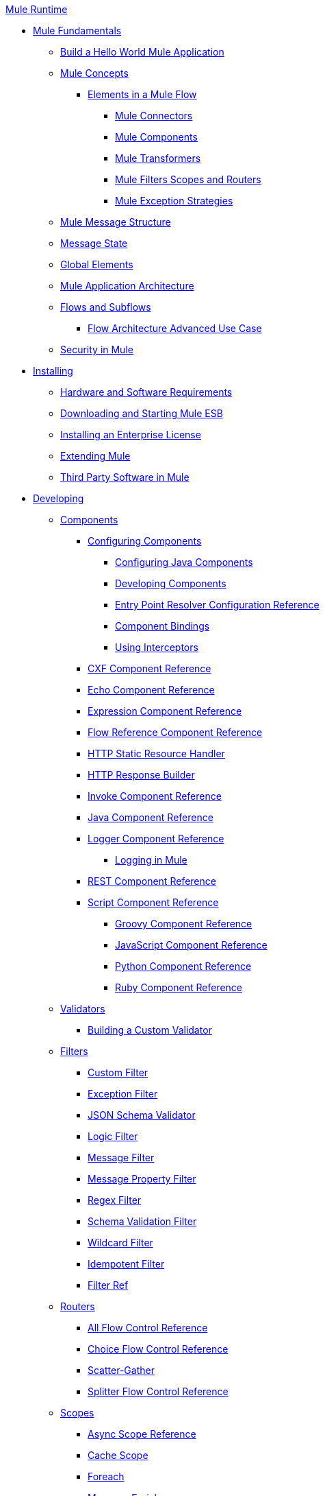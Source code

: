 .xref:index.adoc[Mule Runtime]
* xref:mule-fundamentals.adoc[Mule Fundamentals]
 ** xref:general:getting-started:build-a-hello-world-application.adoc[Build a Hello World Mule Application]
 ** xref:concepts/index.adoc[Mule Concepts]
  *** xref:flows/elements-in-a-mule-flow.adoc[Elements in a Mule Flow]
   **** xref:mule-connectors.adoc[Mule Connectors]
   **** xref:components/mule-components.adoc[Mule Components]
   **** xref:transformers/mule-transformers.adoc[Mule Transformers]
   **** xref:mule-filters-scopes-and-routers.adoc[Mule Filters Scopes and Routers]
   **** xref:exceptions/mule-exception-strategies.adoc[Mule Exception Strategies]
 ** xref:mule-message-structure.adoc[Mule Message Structure]
 ** xref:messages/about-transforming-mule-message.adoc[Message State]
 ** xref:global-elements.adoc[Global Elements]
 ** xref:flows/index.adoc[Mule Application Architecture]
 ** xref:flows/flows-and-subflows.adoc[Flows and Subflows]
  *** xref:flows/flow-architecture-advanced-use-case.adoc[Flow Architecture Advanced Use Case]
 ** xref:security/mule-security.adoc[Security in Mule]
* xref:install/installing.adoc[Installing]
 ** xref:install/hardware-and-software-requirements.adoc[Hardware and Software Requirements]
 ** xref:install/downloading-and-starting-mule-esb.adoc[Downloading and Starting Mule ESB]
 ** xref:install/installing-an-enterprise-license.adoc[Installing an Enterprise License]
 ** xref:extending-mule.adoc[Extending Mule]
 ** xref:install/third-party-software-in-mule.adoc[Third Party Software in Mule]
* xref:developing.adoc[Developing]
 ** xref:components/components.adoc[Components]
  *** xref:components/configuring-components.adoc[Configuring Components]
   **** xref:components/configuring-java-components.adoc[Configuring Java Components]
   **** xref:components/developing-components.adoc[Developing Components]
   **** xref:components/entry-point-resolver-configuration-reference.adoc[Entry Point Resolver Configuration Reference]
   **** xref:components/component-bindings.adoc[Component Bindings]
   **** xref:components/using-interceptors.adoc[Using Interceptors]
  *** xref:components/cxf-component-reference.adoc[CXF Component Reference]
  *** xref:components/echo-component-reference.adoc[Echo Component Reference]
  *** xref:components/expression-component-reference.adoc[Expression Component Reference]
  *** xref:flows/flow-reference-component-reference.adoc[Flow Reference Component Reference]
  *** xref:components/http-static-resource-handler.adoc[HTTP Static Resource Handler]
  *** xref:components/http-response-builder.adoc[HTTP Response Builder]
  *** xref:components/invoke-component-reference.adoc[Invoke Component Reference]
  *** xref:components/java-component-reference.adoc[Java Component Reference]
  *** xref:components/logger-component-reference.adoc[Logger Component Reference]
   **** xref:debug/logging-in-mule.adoc[Logging in Mule]
  *** xref:components/rest-component-reference.adoc[REST Component Reference]
  *** xref:components/script-component-reference.adoc[Script Component Reference]
   **** xref:components/groovy-component-reference.adoc[Groovy Component Reference]
   **** xref:components/javascript-component-reference.adoc[JavaScript Component Reference]
   **** xref:components/python-component-reference.adoc[Python Component Reference]
   **** xref:components/ruby-component-reference.adoc[Ruby Component Reference]
 ** xref:validators/validations-module.adoc[Validators]
  *** xref:validators/building-a-custom-validator.adoc[Building a Custom Validator]
 ** xref:filters/filters.adoc[Filters]
  *** xref:filters/custom-filter.adoc[Custom Filter]
  *** xref:filters/exception-filter.adoc[Exception Filter]
  *** xref:validators/json-schema-validator.adoc[JSON Schema Validator]
  *** xref:filters/logic-filter.adoc[Logic Filter]
  *** xref:filters/message-filter.adoc[Message Filter]
  *** xref:filters/message-property-filter.adoc[Message Property Filter]
  *** xref:filters/regex-filter.adoc[Regex Filter]
  *** xref:filters/schema-validation-filter.adoc[Schema Validation Filter]
  *** xref:filters/wildcard-filter.adoc[Wildcard Filter]
  *** xref:filters/idempotent-filter.adoc[Idempotent Filter]
  *** xref:filters/filter-ref.adoc[Filter Ref]
 ** xref:routers/routers.adoc[Routers]
  *** xref:routers/all-flow-control-reference.adoc[All Flow Control Reference]
  *** xref:routers/choice-flow-control-reference.adoc[Choice Flow Control Reference]
  *** xref:routers/scatter-gather.adoc[Scatter-Gather]
  *** xref:routers/splitter-flow-control-reference.adoc[Splitter Flow Control Reference]
 ** xref:scopes/scopes.adoc[Scopes]
  *** xref:scopes/async-scope-reference.adoc[Async Scope Reference]
  *** xref:scopes/cache-scope.adoc[Cache Scope]
  *** xref:scopes/foreach.adoc[Foreach]
  *** xref:scopes/message-enricher.adoc[Message Enricher]
  *** xref:scopes/poll-reference.adoc[Poll Reference]
   **** xref:scopes/poll-schedulers.adoc[Poll Schedulers]
  *** xref:scopes/request-reply-scope.adoc[Request-Reply Scope]
  *** xref:scopes/transactional.adoc[Transactional]
  *** xref:scopes/until-successful-scope.adoc[Until Successful Scope]
 ** xref:transformers/transformers.adoc[Transformers]
  *** xref:transformers/using-transformers.adoc[Using Transformers]
   **** xref:transformers/transformers-configuration-reference.adoc[Transformers Configuration Reference]
   **** xref:transformers/native-support-for-json.adoc[Native Support for JSON]
   **** xref:transformers/xmlprettyprinter-transformer.adoc[XmlPrettyPrinter Transformer]
  *** xref:dataweave/index.adoc[DataWeave]
   **** xref:dataweave/dataweave-reference-documentation.adoc[DataWeave Reference Documentation]
   **** xref:dataweave/dataweave-tutorial.adoc[DataWeave Tutorial]
   **** xref:dataweave/dataweave-examples.adoc[DataWeave Examples]
   **** xref:dataweave/dataweave-streaming.adoc[DataWeave Streaming]
   **** xref:dataweave/dataweave-migrator.adoc[DataWeave Migrator Tool]
  *** xref:transformers/append-string-transformer-reference.adoc[Append String Transformer Reference]
  *** xref:transformers/attachment-transformer-reference.adoc[Attachment Transformer Reference]
  *** xref:transformers/expression-transformer-reference.adoc[Expression Transformer Reference]
  *** xref:transformers/java-transformer-reference.adoc[Java Transformer Reference]
  *** xref:transformers/object-to-xml-transformer-reference.adoc[Object to XML Transformer Reference]
  *** xref:transformers/parse-template-reference.adoc[Parse Template Reference]
  *** xref:transformers/property-transformer-reference.adoc[Property Transformer Reference]
  *** xref:transformers/script-transformer-reference.adoc[Script Transformer Reference]
  *** xref:transformers/session-variable-transformer-reference.adoc[Session Variable Transformer Reference]
  *** xref:transformers/set-payload-transformer-reference.adoc[Set Payload Transformer Reference]
  *** xref:transformers/variable-transformer-reference.adoc[Flow Variable Transformer Reference]
  *** xref:transformers/xml-to-object-transformer-reference.adoc[XML to Object Transformer Reference]
  *** xref:transformers/xslt-transformer-reference.adoc[XSLT Transformer Reference]
  *** xref:5@studio::custom-metadata-tab.adoc[Custom Metadata Tab]
  *** xref:transformers/custom/creating-custom-transformers.adoc[Creating Custom Transformers]
   **** xref:transformers/custom/creating-flow-objects-and-transformers-using-annotations.adoc[Creating Flow Objects and Transformers Using Annotations]
   **** xref:transformers/custom/function-annotation.adoc[Function Annotation]
   **** xref:transformers/custom/groovy-annotation.adoc[Groovy Annotation]
   **** xref:transformers/custom/inboundattachments-annotation.adoc[InboundAttachments Annotation]
   **** xref:transformers/custom/inboundheaders-annotation.adoc[InboundHeaders Annotation]
   **** xref:transformers/custom/lookup-annotation.adoc[Lookup Annotation]
   **** xref:transformers/custom/mule-annotation.adoc[Mule Annotation]
   **** xref:transformers/custom/outboundattachments-annotation.adoc[OutboundAttachments Annotation]
   **** xref:transformers/custom/outboundheaders-annotation.adoc[OutboundHeaders Annotation]
   **** xref:transformers/custom/payload-annotation.adoc[Payload Annotation]
   **** xref:transformers/custom/schedule-annotation.adoc[Schedule Annotation]
   **** xref:transformers/custom/transformer-annotation.adoc[Transformer Annotation]
   **** xref:transformers/custom/xpath-annotation.adoc[XPath Annotation]
   **** xref:transformers/custom/creating-custom-transformer-classes.adoc[Creating Custom Transformer Classes]
 ** xref:mule-configuration/improving-performance-with-the-kryo-serializer.adoc[Improving Performance with the Kryo Serializer]
 ** xref:5@studio::datamapper/datamapper-user-guide-and-reference.adoc[Datamapper User Guide and Reference]
  *** xref:5@studio::datamapper/datamapper-concepts.adoc[DataMapper Concepts]
  *** xref:5@studio::datamapper/datamapper-visual-reference.adoc[DataMapper Visual Reference]
  *** xref:5@studio::datamapper/defining-datamapper-input-and-output-metadata.adoc[Defining DataMapper Input and Output Metadata]
  *** xref:5@studio::defining-metadata-using-edit-fields.adoc[Defining Metadata Using Edit Fields]
  *** xref:5@studio::pojo-class-bindings-and-factory-classes.adoc[POJO Class Bindings and Factory Classes]
  *** xref:5@studio::building-a-mapping-flow-in-the-graphical-mapping-editor.adoc[Building a Mapping Flow in the Graphical Mapping Editor]
  *** xref:5@studio::mapping-flow-input-and-output-properties.adoc[Mapping Flow Input and Output Properties]
  *** xref:5@studio::datamapper/datamapper-input-error-policy-for-bad-input-data.adoc[DataMapper Input Error Policy for Bad Input Data]
  *** xref:5@studio::datamapper/using-datamapper-lookup-tables.adoc[Using DataMapper Lookup Tables]
  *** xref:5@studio::datamapper/streaming-data-processing-with-datamapper.adoc[Streaming Data Processing with DataMapper]
  *** xref:5@studio::updating-metadata-in-an-existing-mapping.adoc[Updating Metadata in an Existing Mapping]
  *** xref:5@studio::mapping-elements-inside-lists.adoc[Mapping Elements Inside Lists]
  *** xref:5@studio::datamapper/previewing-datamapper-results-on-sample-data.adoc[Previewing DataMapper Results on Sample Data]
  *** xref:5@studio::datamapper/datamapper-examples.adoc[DataMapper Examples]
  *** xref:5@studio::datamapper/datamapper-supplemental-topics.adoc[DataMapper Supplemental Topics]
  *** xref:5@studio::choosing-mel-or-ctl2-as-scripting-engine.adoc[Choosing MEL or CTL2 as Scripting Engine]
  *** xref:5@studio::datamapper/datamapper-fixed-width-input-format.adoc[DataMapper Fixed Width Input Format]
  *** xref:5@studio::datamapper/datamapper-flat-to-structured-and-structured-to-flat-mapping.adoc[DataMapper Flat-to-Structured and Structured-to-Flat Mapping]
  *** xref:5@studio::datamapper/including-the-datamapper-plugin.adoc[Including the DataMapper Plugin]
 ** xref:error-handling.adoc[Error Handling]
  *** xref:exceptions/catch-exception-strategy.adoc[Catch Exception Strategy]
  *** xref:exceptions/choice-exception-strategy.adoc[Choice Exception Strategy]
  *** xref:exceptions/reference-exception-strategy.adoc[Reference Exception Strategy]
  *** xref:exceptions/rollback-exception-strategy.adoc[Rollback Exception Strategy]
  *** xref:exceptions/exception-strategy-most-common-use-cases.adoc[Exception Strategy Most Common Use Cases]
 ** xref:mel/mule-expression-language-mel.adoc[Mule Expression Language MEL]
  *** xref:mel/mel-cheat-sheet.adoc[MEL Cheat Sheet]
  *** xref:mel/mule-expression-language-basic-syntax.adoc[Mule Expression Language Basic Syntax]
  *** xref:mel/mule-expression-language-examples.adoc[Mule Expression Language Examples]
  *** xref:mel/mule-expression-language-reference.adoc[Mule Expression Language Reference]
   **** xref:mel/mule-expression-language-date-and-time-functions.adoc[Mule Expression Language Date and Time Functions]
  *** xref:mel/mule-expression-language-tips.adoc[Mule Expression Language Tips]
 ** xref:mule-configuration/business-events.adoc[Business Events]
 ** xref:maven/using-maven-with-mule.adoc[Using Maven with Mule]
  *** xref:maven/using-maven-in-mule-esb.adoc[Using Maven in Mule]
   **** xref:maven/configuring-maven-to-work-with-mule-esb.adoc[Configuring Maven to Work with Mule ESB]
   **** xref:maven/maven-tools-for-mule-esb.adoc[Maven Tools for Mule ESB]
   **** xref:maven/mule-maven-plugin.adoc[Mule Maven Plugin]
   **** xref:maven/mule-esb-plugin-for-maven.adoc[Mule ESB Plugin For Maven (deprecated)]
  *** xref:maven/maven-reference.adoc[Maven Reference]
 ** xref:batch/batch-processing.adoc[Batch Processing]
  *** xref:batch/batch-filters-and-batch-commit.adoc[Batch Filters and Batch Commit]
  *** xref:batch/batch-job-instance-id.adoc[Batch Job Instance ID]
  *** xref:batch/batch-processing-reference.adoc[Batch Processing Reference]
   **** xref:batch/using-mel-with-batch-processing.adoc[Using MEL with Batch Processing]
  *** xref:batch/batch-streaming-and-job-execution.adoc[Batch Streaming and Job Execution]
  *** xref:batch/record-variable.adoc[Record Variable]
 ** xref:transactions/transaction-management.adoc[Transaction Management]
  *** xref:transactions/single-resource-transactions.adoc[Single Resource Transactions]
  *** xref:transactions/multiple-resource-transactions.adoc[Multiple Resource Transactions]
  *** xref:transactions/xa-transactions.adoc[XA Transactions]
  *** xref:transactions/using-bitronix-to-manage-transactions.adoc[Using Bitronix to Manage Transactions]
 ** xref:5@studio::the-properties-editor.adoc[The Properties Editor]
 ** xref:5@studio::adding-and-removing-user-libraries.adoc[Adding and Removing User Libraries]
 ** xref:shared-resources/domain-project-shared-resources.adoc[Shared Resources]
  *** xref:administer/setting-environment-variables.adoc[Setting Environment Variables]
 ** xref:mule-configuration/mule-versus-web-application-server.adoc[Mule versus Web Application Server]
 ** xref:api-usage/publishing-and-consuming-apis-with-mule.adoc[Publishing and Consuming APIs with Mule]
  *** xref:api-usage/publishing-a-soap-api.adoc[Publishing a SOAP API]
   **** xref:api-usage/securing-a-soap-api.adoc[Securing a SOAP API]
   **** xref:mule-configuration/extra-cxf-component-configurations.adoc[Extra CXF Component Configurations]
  *** xref:api-usage/consuming-a-soap-api.adoc[Consuming a SOAP API]
  *** xref:api-usage/publishing-a-rest-api.adoc[Publishing a REST API]
  *** xref:api-usage/consuming-a-rest-api.adoc[Consuming a REST API]
   **** xref:api-usage/rest-api-examples.adoc[REST API Examples]
 ** xref:advanced-usage-of-mule-esb.adoc[Advanced Usage of Mule ESB]
  *** xref:object-scopes/storing-objects-in-the-registry.adoc[Storing Objects in the Registry]
  *** xref:object-scopes/unifying-the-mule-registry.adoc[Unifying the Mule Registry]
  *** xref:object-scopes/object-scopes.adoc[Object Scopes]
  *** xref:spring-integration/using-mule-with-spring.adoc[Using Mule with Spring]
   **** xref:spring-integration/sending-and-receiving-mule-events-in-spring.adoc[Sending and Receiving Mule Events in Spring]
   **** xref:spring-integration/spring-application-contexts.adoc[Spring Application Contexts]
   **** xref:spring-integration/using-spring-beans-as-flow-components.adoc[Using Spring Beans as Flow Components]
  *** xref:object-scopes/dependency-injection.adoc[Dependency Injection]
  *** xref:configuring-properties.adoc[Configuring Properties]
  *** xref:administer/clustering/creating-and-managing-a-cluster-manually.adoc[Creating and Managing a Cluster Manually]
  *** xref:administer/clustering/distributed-file-polling.adoc[Distributed File Polling]
  *** xref:administer/clustering/distributed-locking.adoc[Distributed Locking]
  *** xref:streaming.adoc[Streaming]
  *** xref:mule-configuration/about-configuration-builders.adoc[About Configuration Builders]
  *** xref:custom/internationalizing-strings.adoc[Internationalizing Strings]
  *** xref:object-scopes/bootstrapping-the-registry.adoc[Bootstrapping the Registry]
  *** xref:administer/tuning-performance.adoc[Tuning Performance]
  *** xref:administer/mule-agents.adoc[Mule Agents]
   **** xref:administer/agent-security-disabled-weak-ciphers.adoc[Agent Security: Disabled Weak Ciphers]
   **** xref:administer/jmx-management.adoc[JMX Management]
  *** xref:flows/flow-references.adoc[Flow References]
   **** xref:flows/flow-processing-strategies.adoc[Flow Processing Strategies]
  *** xref:3.2@transactions/reliability-patterns.adoc[Reliability Patterns]
  *** xref:modules/mule-object-stores.adoc[Mule Object Stores]
  *** xref:mule-configuration/configuring-reconnection-strategies.adoc[Configuring Reconnection Strategies]
  *** xref:administer/using-the-mule-client.adoc[Using the Mule Client]
  *** xref:api-usage/using-web-services.adoc[Using Web Services]
   **** xref:api-usage/proxying-web-services.adoc[Proxying Web Services]
   **** xref:api-usage/using-.net-web-services-with-mule.adoc[Using .NET Web Services with Mule]
  *** xref:administer/passing-additional-arguments-to-the-jvm-to-control-mule.adoc[Passing Additional Arguments to the JVM to Control Mule]
* xref:security/securing.adoc[Securing]
 ** xref:security/anypoint-enterprise-security.adoc[Anypoint Enterprise Security]
  *** xref:security/installing-anypoint-enterprise-security.adoc[Installing Anypoint Enterprise Security]
  *** xref:3.8@security/mule-secure-token-service.adoc[Mule Secure Token Service]
   **** xref:api-manager::building-an-external-oauth-2.0-provider-application.adoc[Creating an Oauth 2.0 Web Service Provider]
   **** xref:security/authorization-grant-types.adoc[Authorization Grant Types]
  *** xref:security/mule-credentials-vault.adoc[Mule Credentials Vault]
  *** xref:security/mule-message-encryption-processor.adoc[Mule Message Encryption Processor]
   **** xref:security/pgp-encrypter.adoc[PGP Encrypter]
  *** xref:security/mule-digital-signature-processor.adoc[Mule Digital Signature Processor]
  *** xref:security/anypoint-filter-processor.adoc[Anypoint Filter Processor]
  *** xref:security/mule-crc32-processor.adoc[Mule CRC32 Processor]
  *** xref:security/anypoint-enterprise-security-example-application.adoc[Anypoint Enterprise Security Example Application]
  *** xref:security/mule-sts-oauth-2.0-example-application.adoc[Mule STS Oauth 2.0 Example Application]
 ** xref:security/configuring-security.adoc[Configuring Security]
  *** xref:security/configuring-the-spring-security-manager.adoc[Configuring the Spring Security Manager]
  *** xref:security/component-authorization-using-spring-security.adoc[Component Authorization Using Spring Security]
  *** xref:security/setting-up-ldap-provider-for-spring-security.adoc[Setting up LDAP Provider for Spring Security]
  *** xref:security/upgrading-from-acegi-to-spring-security.adoc[Upgrading from Acegi to Spring Security]
  *** xref:security/encryption-strategies.adoc[Encryption Strategies]
  *** xref:security/pgp-security.adoc[PGP Security]
  *** xref:security/jaas-security.adoc[Jaas Security]
  *** xref:security/saml-module.adoc[SAML Module]
 ** xref:security/fips-140-2-compliance-support.adoc[FIPS 140-2 Compliance Support]
* xref:debug/debugging.adoc[Debugging]
 ** xref:debug/configuring-mule-stacktraces.adoc[Configuring Mule Stacktraces]
 ** xref:debug/debugging-outside-studio.adoc[Debugging Outside Studio]
 ** xref:debug/logging.adoc[Logging]
* xref:testing/testing.adoc[Testing]
 ** xref:testing/introduction-to-testing-mule.adoc[Introduction to Testing Mule]
 ** xref:testing/unit-testing.adoc[Unit Testing]
 ** xref:testing/functional-testing.adoc[Functional Testing]
 ** xref:testing/testing-strategies.adoc[Testing Strategies]
* xref:deploy/deploying.adoc[Deploying]
 ** xref:deploy/starting-and-stopping-mule-esb.adoc[Starting and Stopping Mule ESB]
 ** xref:deploy/deployment-scenarios.adoc[Deployment Scenarios]
  *** xref:administer/clustering/choosing-the-right-clustering-topology.adoc[Choosing the Right Clustering Topology]
  *** xref:deploy/embedding-mule-in-a-java-application-or-webapp.adoc[Embedding Mule in a Java Application or Webapp]
  *** xref:deploy/deploying-mule-to-jboss.adoc[Deploying Mule to JBoss]
   **** xref:deploy/mule-as-mbean.adoc[Mule as MBean]
  *** xref:deploy/deploying-mule-to-weblogic.adoc[Deploying Mule to WebLogic]
  *** xref:deploy/deploying-mule-to-websphere.adoc[Deploying Mule to WebSphere]
  *** xref:deploy/deploying-mule-as-a-service-to-tomcat.adoc[Deploying Mule as a Service to Tomcat]
  *** xref:deploy/application-server-based-hot-deployment.adoc[Application Server Based Hot Deployment]
  *** xref:deploy/classloader-control-in-mule.adoc[Classloader Control in Mule]
   **** xref:deploy/fine-grain-classloader-control.adoc[Fine Grain Classloader Control]
 ** xref:deploy/deploying-to-multiple-environments.adoc[Deploying to Multiple Environments]
 ** xref:administer/clustering/mule-high-availability-ha-clusters.adoc[Mule High Availability HA Clusters]
  *** xref:administer/clustering/evaluating-mule-high-availability-clusters-demo.adoc[Evaluating Mule High Availability Clusters Demo]
   **** xref:administer/clustering/1-installing-the-demo-bundle.adoc[1 - Installing the Demo Bundle]
   **** xref:administer/clustering/2-creating-a-cluster.adoc[2 - Creating a Cluster]
   **** xref:administer/clustering/3-deploying-an-application.adoc[3 - Deploying an Application]
   **** xref:administer/clustering/4-applying-load-to-the-cluster.adoc[4 - Applying Load to the Cluster]
   **** xref:administer/clustering/5-witnessing-failover.adoc[5 - Witnessing Failover]
   **** xref:administer/clustering/6-troubleshooting-and-next-steps.adoc[6 - Troubleshooting and Next Steps]
 ** xref:deploy/mule-deployment-model.adoc[Mule Deployment Model]
  *** xref:deploy/hot-deployment.adoc[Hot Deployment]
  *** xref:deploy/application-deployment.adoc[Application Deployment]
  *** xref:deploy/application-format.adoc[Application Format]
  *** xref:deploy/mule-application-deployment-descriptor.adoc[Mule Application Deployment Descriptor]
   **** xref:application-plugin-format.adoc[Application Plugin Format]
   **** xref:mule-plugin-format.adoc[Mule Plugin Format]
 ** xref:mule-server-notifications.adoc[Mule Server Notifications]
 ** xref:testing/profiling-mule.adoc[Profiling Mule]
 ** xref:deploy/hardening-your-mule-installation.adoc[Hardening your Mule Installation]
 ** xref:deploy/configuring-mule-for-standalone-deployment-scenarios.adoc[Configuring Mule for Different Deployment Scenarios]
  *** xref:deploy/configuring-mule-as-a-linux-or-unix-daemon.adoc[Configuring Mule as a Linux or Unix Daemon]
  *** xref:deploy/configuring-mule-as-a-windows-service.adoc[Configuring Mule as a Windows Service]
  *** xref:deploy/configuring-mule-to-run-from-a-script.adoc[Configuring Mule to Run From a Script]
 ** xref:5@studio::preparing-a-gitignore-file.adoc[Preparing a gitignore File]
* xref:extending.adoc[Extending]
 ** xref:components/extending-components.adoc[Extending Components]
 ** xref:modules/custom/custom-message-processors.adoc[Custom Message Processors]
 ** xref:maven/creating-example-archetypes.adoc[Creating Example Archetypes]
 ** xref:mule-configuration/creating-a-custom-xml-namespace.adoc[Creating a Custom XML Namespace]
 ** xref:maven/creating-module-archetypes.adoc[Creating Module Archetypes]
 ** xref:mule-configuration/creating-project-archetypes.adoc[Creating Project Archetypes]
 ** xref:transports/creating-transports.adoc[Creating Transports]
  *** xref:transports/transport-archetype.adoc[Transport Archetype]
  *** xref:transports/transport-service-descriptors.adoc[Transport Service Descriptors]
 ** xref:routers/creating-custom-routers.adoc[Creating Custom Routers]
* xref:reference.adoc[Reference]
 ** xref:team-development-with-mule.adoc[Team Development with Mule]
  *** xref:mule-configuration/modularizing-your-configuration-files-for-team-development.adoc[Modularizing Your Configuration Files for Team Development]
  *** xref:mule-configuration/using-side-by-side-configuration-files.adoc[Using Side-by-Side Configuration Files]
  *** xref:using-modules-in-your-application.adoc[Using Modules In Your Application]
  *** xref:sharing-custom-code.adoc[Sharing Custom Code]
  *** xref:shared-resources/sharing-custom-configuration-fragments.adoc[Sharing Custom Configuration Fragments]
  *** xref:sharing-applications.adoc[Sharing Applications]
  *** xref:sustainable-software-development-practices-with-mule.adoc[Sustainable Software Development Practices with Mule]
   **** xref:reproducible-builds.adoc[Reproducible Builds]
   **** xref:continuous-integration.adoc[Continuous Integration]
  *** xref:mule-configuration/understanding-mule-configuration.adoc[Understanding Mule Configuration]
   **** xref:about/xml-configuration-file.adoc[About the XML Configuration File]
   **** xref:flows/using-flows-for-service-orchestration.adoc[Using Flows for Service Orchestration]
   **** xref:mule-configuration/about-mule-configuration.adoc[About Mule Configuration]
   **** xref:integration-patterns/understanding-enterprise-integration-patterns-using-mule.adoc[Understanding Enterprise Integration Patterns Using Mule]
   **** xref:integration-patterns/understanding-orchestration-using-mule.adoc[Understanding Orchestration Using Mule]
   **** xref:mule-configuration/connecting-with-transports-and-connectors.adoc[Connecting with Transports and Connectors]
   **** xref:api-usage/using-mule-with-web-services.adoc[Using Mule with Web Services]
 ** xref:mule-configuration/general-configuration-reference.adoc[General Configuration Reference]
  *** xref:mule-configuration/bpm-configuration-reference.adoc[BPM Configuration Reference]
  *** xref:components/component-configuration-reference.adoc[Component Configuration Reference]
  *** xref:endpoints/endpoint-configuration-reference.adoc[Endpoint Configuration Reference]
   **** xref:endpoints/mule-endpoint-uris.adoc[Mule Endpoint URIs]
  *** xref:exceptions/exception-strategy-configuration-reference.adoc[Exception Strategy Configuration Reference]
  *** xref:filters/filters-configuration-reference.adoc[Filters Configuration Reference]
  *** xref:mule-configuration/global-settings-configuration-reference.adoc[Global Settings Configuration Reference]
  *** xref:mule-configuration/notifications-configuration-reference.adoc[Notifications Configuration Reference]
  *** xref:mule-configuration/properties-configuration-reference.adoc[Properties Configuration Reference]
  *** xref:security/security-manager-configuration-reference.adoc[Security Manager Configuration Reference]
  *** xref:transactions/transactions-configuration-reference.adoc[Transactions Configuration Reference]
 ** xref:transports/transports-reference.adoc[Transports Reference]
  *** xref:transports/connecting-using-transports.adoc[Connecting Using Transports]
   **** xref:transports/configuring-a-transport.adoc[Configuring a Transport]
  *** xref:transports/ajax-transport-reference.adoc[AJAX Transport Reference]
  *** xref:transports/ejb-transport-reference.adoc[EJB Transport Reference]
  *** xref:transports/email-transport-reference.adoc[Email Transport Reference]
  *** xref:transports/file-transport-reference.adoc[File Transport Reference]
  *** xref:transports/ftp-transport-reference.adoc[FTP Transport Reference]
  *** xref:transports/deprecated-http-transport-reference.adoc[HTTP Transport Reference]
  *** xref:transports/https-transport-reference.adoc[HTTPS Transport Reference]
  *** xref:transports/imap-transport-reference.adoc[IMAP Transport Reference]
  *** xref:transports/jdbc-transport-reference.adoc[JDBC Transport Reference]
  *** xref:transports/jetty-transport-reference.adoc[Jetty Transport Reference]
   **** xref:transports/jetty-ssl-transport.adoc[Jetty SSL Transport]
  *** xref:transports/jms-transport-reference.adoc[JMS Transport Reference]
   **** xref:transports/activemq-integration.adoc[ActiveMQ Integration]
   **** xref:transports/hornetq-integration.adoc[HornetQ Integration]
   **** xref:transports/open-mq-integration.adoc[Open MQ Integration]
   **** xref:transports/solace-jms.adoc[Solace JMS]
   **** xref:transports/tibco-ems-integration.adoc[Tibco EMS Integration]
  *** xref:transports/multicast-transport-reference.adoc[Multicast Transport Reference]
  *** xref:transports/pop3-transport-reference.adoc[POP3 Transport Reference]
  *** xref:transports/quartz-transport-reference.adoc[Quartz Transport Reference]
  *** xref:transports/rmi-transport-reference.adoc[RMI Transport Reference]
  *** xref:transports/servlet-transport-reference.adoc[Servlet Transport Reference]
  *** xref:transports/sftp-transport-reference.adoc[SFTP Transport Reference]
  *** xref:transports/smtp-transport-reference.adoc[SMTP Transport Reference]
  *** xref:transports/ssl-and-tls-transports-reference.adoc[SSL and TLS Transports Reference]
  *** xref:transports/stdio-transport-reference.adoc[STDIO Transport Reference]
  *** xref:transports/tcp-transport-reference.adoc[TCP Transport Reference]
  *** xref:transports/udp-transport-reference.adoc[UDP Transport Reference]
  *** xref:transports/vm-transport-reference.adoc[VM Transport Reference]
  *** xref:transports/mule-wmq-transport-reference.adoc[Mule WMQ Transport Reference]
  *** xref:transports/wsdl-connectors.adoc[WSDL Connectors]
  *** xref:transports/xmpp-transport-reference.adoc[XMPP Transport Reference]
 ** xref:modules/modules-reference.adoc[Modules Reference]
  *** xref:modules/object-store-module-reference.adoc[Object Store Module Reference]
  *** xref:modules/atom-module-reference.adoc[Atom Module Reference]
  *** xref:modules/bpm-module-reference.adoc[BPM Module Reference]
   **** xref:modules/drools-module-reference.adoc[Drools Module Reference]
   **** xref:modules/jboss-jbpm-module-reference.adoc[JBoss jBPM Module Reference]
  *** xref:modules/cxf-module-reference.adoc[CXF Module Reference]
   **** xref:modules/cxf-module-overview.adoc[CXF Module Overview]
   **** xref:modules/building-web-services-with-cxf.adoc[Building Web Services with CXF]
   **** xref:modules/consuming-web-services-with-cxf.adoc[Consuming Web Services with CXF]
   **** xref:modules/enabling-ws-addressing.adoc[Enabling WS-Addressing]
   **** xref:modules/enabling-ws-security.adoc[Enabling WS-Security]
   **** xref:modules/cxf-error-handling.adoc[CXF Error Handling]
   **** xref:modules/proxying-web-services-with-cxf.adoc[Proxying Web Services with CXF]
   **** xref:modules/supported-web-service-standards.adoc[Supported Web Service Standards]
   **** xref:modules/using-a-web-service-client-directly.adoc[Using a Web Service Client Directly]
   **** xref:modules/using-http-get-requests.adoc[Using HTTP GET Requests]
   **** xref:modules/using-mtom.adoc[Using MTOM]
   **** xref:modules/cxf-module-configuration-reference.adoc[CXF Module Configuration Reference]
  *** xref:modules/data-bindings-reference.adoc[Data Bindings Reference]
  *** xref:modules/jaas-module-reference.adoc[JAAS Module Reference]
  *** xref:modules/jboss-transaction-manager-reference.adoc[JBoss Transaction Manager Reference]
  *** xref:modules/jersey-module-reference.adoc[Jersey Module Reference]
  *** xref:modules/json-module-reference.adoc[JSON Module Reference]
  *** xref:modules/rss-module-reference.adoc[RSS Module Reference]
  *** xref:modules/scripting-module-reference.adoc[Scripting Module Reference]
  *** xref:modules/spring-extras-module-reference.adoc[Spring Extras Module Reference]
  *** xref:modules/sxc-module-reference.adoc[SXC Module Reference]
  *** xref:modules/xml-module-reference.adoc[XML Module Reference]
   **** xref:modules/domtoxml-transformer.adoc[DomToXml Transformer]
   **** xref:modules/jaxb-bindings.adoc[JAXB Bindings]
   **** xref:modules/jaxb-transformers.adoc[JAXB Transformers]
   **** xref:modules/jxpath-extractor-transformer.adoc[JXPath Extractor Transformer]
   **** xref:mule-configuration/xml-namespaces.adoc[XML Namespaces]
   **** xref:modules/xmlobject-transformers.adoc[XmlObject Transformers]
   **** xref:modules/xmltoxmlstreamreader-transformer.adoc[XmlToXMLStreamReader Transformer]
   **** xref:modules/xquery-support.adoc[XQuery Support]
   **** xref:modules/xquery-transformer.adoc[XQuery Transformer]
   **** xref:modules/xslt-transformer.adoc[XSLT Transformer]
   **** xref:modules/xpath-extractor-transformer.adoc[XPath Extractor Transformer]
   **** xref:modules/xpath.adoc[XPath]
 ** xref:non-mel-expressions/non-mel-expressions-configuration-reference.adoc[Non-MEL Expressions Configuration Reference]
  *** xref:non-mel-expressions/using-non-mel-expressions.adoc[Using Non-MEL Expressions]
 ** xref:non-mel-expressions/creating-non-mel-expression-evaluators.adoc[Creating Non-MEL Expression Evaluators]
 ** xref:mule-configuration/schema-documentation.adoc[Schema Documentation]
  *** xref:mule-configuration/notes-on-mule-3.0-schema-changes.adoc[Notes on Mule 3.0 Schema Changes]
 ** xref:spring-integration/mule-esb-3-and-test-api-javadoc.adoc[Mule ESB 3 and Test API Javadoc]
 ** xref:security/mulesoft-security-update-policy.adoc[MuleSoft Security Update Policy]